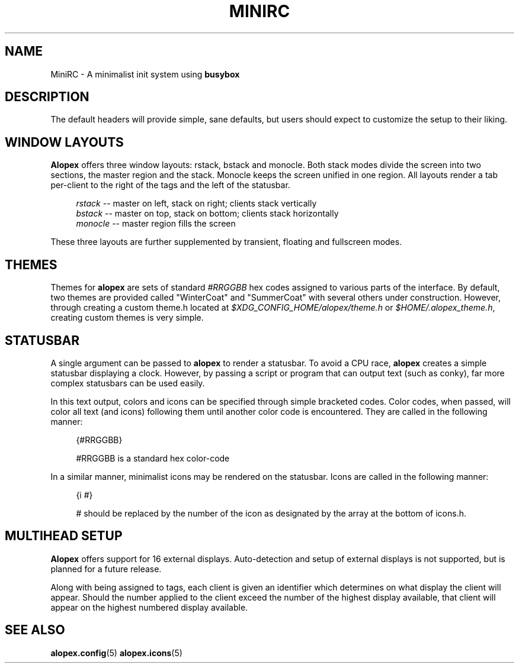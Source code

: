 '\" t
.\"     Title: minirc
.\"    Author: [Sam Stuewe]
.\"      Date: 2013-04-22
.\"    Manual: \ \&
.\"    Source: \ \& 2.0
.\"  Language: English
.\"
.TH "MINIRC" "1" "2013-05-02" "\ \& 0\&.1" "\ \&"
.ie \n(.g .ds Aq \(aq
.el       .ds Aq '
.nh
.ad l
.\"
.\" <- Main Content ->
.SH "NAME"
MiniRC \- A minimalist init system using \fBbusybox\fR
.sp
.SH "DESCRIPTION"

.sp
The default headers will provide simple, sane defaults, but users should expect to customize the setup to their liking\&.
.sp
.SH "WINDOW LAYOUTS"
\fBAlopex\fR offers three window layouts\&: rstack, bstack and monocle\&. Both stack modes divide the screen into two sections, the master region and the stack\&. Monocle keeps the screen unified in one region\&. All layouts render a tab per-client to the right of the tags and the left of the statusbar\&.
.sp
.RS 4
.nf
\fIrstack\fR    \-\-  master on left, stack on right; clients stack vertically
\fIbstack\fR    \-\-  master on top, stack on bottom; clients stack horizontally
\fImonocle\fR   \-\-  master region fills the screen
.fi
.sp
.RE
These three layouts are further supplemented by transient, floating and fullscreen modes\&.
.sp
.SH "THEMES"
Themes for \fBalopex\fR are sets of standard \fI#RRGGBB\fR hex codes assigned to various parts of the interface\&. By default, two themes are provided called "WinterCoat" and "SummerCoat" with several others under construction\&. However, through creating a custom theme\&.h located at \fI$XDG_CONFIG_HOME/alopex/theme\&.h\fR or \fI$HOME/.alopex_theme.h\fR, creating custom themes is very simple\&.
.sp
.SH "STATUSBAR"
A single argument can be passed to \fBalopex\fR to render a statusbar\&. To avoid a CPU race, \fBalopex\fR creates a simple statusbar displaying a clock\&. However, by passing a script or program that can output text (such as conky), far more complex statusbars can be used easily\&.
.sp
In this text output, colors and icons can be specified through simple bracketed codes\&. Color codes, when passed, will color all text (and icons) following them until another color code is encountered\&. They are called in the following manner\&:
.sp
.RS 4
{#RRGGBB}
.sp
#RRGGBB is a standard hex color-code
.RE
.sp
In a similar manner, minimalist icons may be rendered on the statusbar\&. Icons are called in the following manner\&:
.sp
.RS 4
{i #}
.sp
# should be replaced by the number of the icon as designated by the array at the bottom of icons\&.h\&.
.sp
.RE
.SH "MULTIHEAD SETUP"
\fBAlopex\fR offers support for 16 external displays\&. Auto\-detection and setup of external displays is not supported, but is planned for a future release\&.
.sp
Along with being assigned to tags, each client is given an identifier which determines on what display the client will appear\&. Should the number applied to the client exceed the number of the highest display available, that client will appear on the highest numbered display available\&.
.sp
.RE
.SH "SEE ALSO"
\fBalopex\&.config\fR(5) \fBalopex\&.icons\fR(5)
